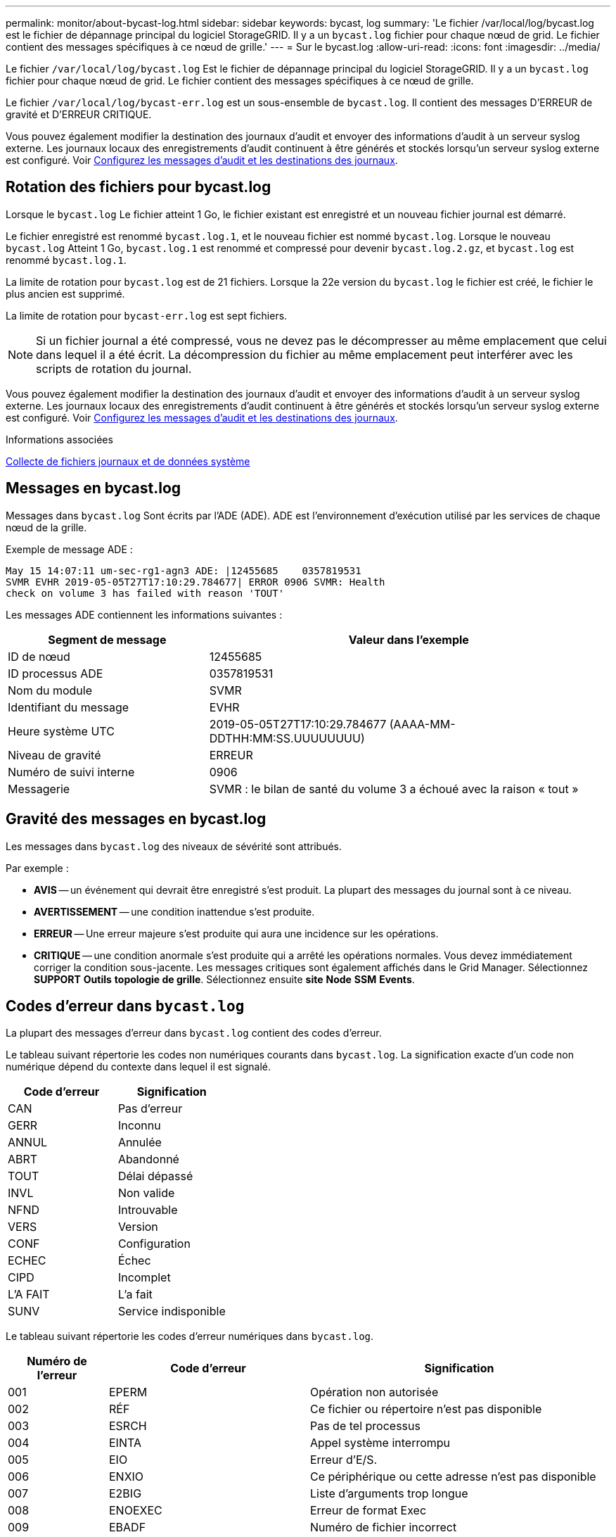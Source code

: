 ---
permalink: monitor/about-bycast-log.html 
sidebar: sidebar 
keywords: bycast, log 
summary: 'Le fichier /var/local/log/bycast.log est le fichier de dépannage principal du logiciel StorageGRID. Il y a un `bycast.log` fichier pour chaque nœud de grid. Le fichier contient des messages spécifiques à ce nœud de grille.' 
---
= Sur le bycast.log
:allow-uri-read: 
:icons: font
:imagesdir: ../media/


[role="lead"]
Le fichier `/var/local/log/bycast.log` Est le fichier de dépannage principal du logiciel StorageGRID. Il y a un `bycast.log` fichier pour chaque nœud de grid. Le fichier contient des messages spécifiques à ce nœud de grille.

Le fichier `/var/local/log/bycast-err.log` est un sous-ensemble de `bycast.log`. Il contient des messages D'ERREUR de gravité et D'ERREUR CRITIQUE.

Vous pouvez également modifier la destination des journaux d'audit et envoyer des informations d'audit à un serveur syslog externe. Les journaux locaux des enregistrements d'audit continuent à être générés et stockés lorsqu'un serveur syslog externe est configuré. Voir xref:../monitor/configure-audit-messages.adoc[Configurez les messages d'audit et les destinations des journaux].



== Rotation des fichiers pour bycast.log

Lorsque le `bycast.log` Le fichier atteint 1 Go, le fichier existant est enregistré et un nouveau fichier journal est démarré.

Le fichier enregistré est renommé `bycast.log.1`, et le nouveau fichier est nommé `bycast.log`. Lorsque le nouveau `bycast.log` Atteint 1 Go, `bycast.log.1` est renommé et compressé pour devenir `bycast.log.2.gz`, et `bycast.log` est renommé `bycast.log.1`.

La limite de rotation pour `bycast.log` est de 21 fichiers. Lorsque la 22e version du `bycast.log` le fichier est créé, le fichier le plus ancien est supprimé.

La limite de rotation pour `bycast-err.log` est sept fichiers.


NOTE: Si un fichier journal a été compressé, vous ne devez pas le décompresser au même emplacement que celui dans lequel il a été écrit. La décompression du fichier au même emplacement peut interférer avec les scripts de rotation du journal.

Vous pouvez également modifier la destination des journaux d'audit et envoyer des informations d'audit à un serveur syslog externe. Les journaux locaux des enregistrements d'audit continuent à être générés et stockés lorsqu'un serveur syslog externe est configuré. Voir xref:../monitor/configure-audit-messages.adoc[Configurez les messages d'audit et les destinations des journaux].

.Informations associées
xref:collecting-log-files-and-system-data.adoc[Collecte de fichiers journaux et de données système]



== Messages en bycast.log

Messages dans `bycast.log` Sont écrits par l'ADE (ADE). ADE est l'environnement d'exécution utilisé par les services de chaque nœud de la grille.

Exemple de message ADE :

[listing]
----
May 15 14:07:11 um-sec-rg1-agn3 ADE: |12455685    0357819531
SVMR EVHR 2019-05-05T27T17:10:29.784677| ERROR 0906 SVMR: Health
check on volume 3 has failed with reason 'TOUT'
----
Les messages ADE contiennent les informations suivantes :

[cols="1a,2a"]
|===
| Segment de message | Valeur dans l'exemple 


 a| 
ID de nœud
| 12455685 


 a| 
ID processus ADE
| 0357819531 


 a| 
Nom du module
| SVMR 


 a| 
Identifiant du message
| EVHR 


 a| 
Heure système UTC
| 2019-05-05T27T17:10:29.784677 (AAAA-MM-DDTHH:MM:SS.UUUUUUUU) 


 a| 
Niveau de gravité
| ERREUR 


 a| 
Numéro de suivi interne
| 0906 


 a| 
Messagerie
| SVMR : le bilan de santé du volume 3 a échoué avec la raison « tout » 
|===


== Gravité des messages en bycast.log

Les messages dans `bycast.log` des niveaux de sévérité sont attribués.

Par exemple :

* *AVIS* -- un événement qui devrait être enregistré s'est produit. La plupart des messages du journal sont à ce niveau.
* *AVERTISSEMENT* -- une condition inattendue s'est produite.
* *ERREUR* -- Une erreur majeure s'est produite qui aura une incidence sur les opérations.
* *CRITIQUE* -- une condition anormale s'est produite qui a arrêté les opérations normales. Vous devez immédiatement corriger la condition sous-jacente. Les messages critiques sont également affichés dans le Grid Manager. Sélectionnez *SUPPORT* *Outils* *topologie de grille*. Sélectionnez ensuite *site* *Node* *SSM* *Events*.




== Codes d'erreur dans `bycast.log`

La plupart des messages d'erreur dans `bycast.log` contient des codes d'erreur.

Le tableau suivant répertorie les codes non numériques courants dans `bycast.log`. La signification exacte d'un code non numérique dépend du contexte dans lequel il est signalé.

[cols="1a,1a"]
|===
| Code d'erreur | Signification 


 a| 
CAN
 a| 
Pas d'erreur



 a| 
GERR
 a| 
Inconnu



 a| 
ANNUL
 a| 
Annulée



 a| 
ABRT
 a| 
Abandonné



 a| 
TOUT
 a| 
Délai dépassé



 a| 
INVL
 a| 
Non valide



 a| 
NFND
 a| 
Introuvable



 a| 
VERS
 a| 
Version



 a| 
CONF
 a| 
Configuration



 a| 
ECHEC
 a| 
Échec



 a| 
CIPD
 a| 
Incomplet



 a| 
L'A FAIT
 a| 
L'a fait



 a| 
SUNV
 a| 
Service indisponible

|===
Le tableau suivant répertorie les codes d'erreur numériques dans `bycast.log`.

[cols="1a,2a,3a"]
|===
| Numéro de l'erreur | Code d'erreur | Signification 


 a| 
001
 a| 
EPERM
 a| 
Opération non autorisée



 a| 
002
 a| 
RÉF
 a| 
Ce fichier ou répertoire n'est pas disponible



 a| 
003
 a| 
ESRCH
 a| 
Pas de tel processus



 a| 
004
 a| 
EINTA
 a| 
Appel système interrompu



 a| 
005
 a| 
EIO
 a| 
Erreur d'E/S.



 a| 
006
 a| 
ENXIO
 a| 
Ce périphérique ou cette adresse n'est pas disponible



 a| 
007
 a| 
E2BIG
 a| 
Liste d'arguments trop longue



 a| 
008
 a| 
ENOEXEC
 a| 
Erreur de format Exec



 a| 
009
 a| 
EBADF
 a| 
Numéro de fichier incorrect



 a| 
010
 a| 
ECHILD
 a| 
Aucun processus enfant



 a| 
011
 a| 
EAGAIN
 a| 
Réessayez



 a| 
012
 a| 
ENOMEM
 a| 
Mémoire insuffisante



 a| 
013
 a| 
EACCES
 a| 
Autorisation refusée



 a| 
014
 a| 
PAR DÉFAUT
 a| 
Adresse incorrecte



 a| 
015
 a| 
ENOTBLK
 a| 
Dispositif de blocage requis



 a| 
016
 a| 
EBUSY
 a| 
Périphérique ou ressource occupé



 a| 
017
 a| 
EEXIST
 a| 
Le fichier existe déjà



 a| 
018
 a| 
EXDEV
 a| 
Liaison interpériphérique



 a| 
019
 a| 
ENV
 a| 
Aucun appareil de ce type



 a| 
020
 a| 
ENOTDIR
 a| 
Pas un répertoire



 a| 
021
 a| 
EISDIR
 a| 
Est un répertoire



 a| 
022
 a| 
EINVAL
 a| 
Argument non valide



 a| 
023
 a| 
PAGE D'ACCUEIL
 a| 
Dépassement de la table de fichiers



 a| 
024
 a| 
EMFILE
 a| 
Trop de fichiers ouverts



 a| 
025
 a| 
EN COURS
 a| 
Pas une machine à écrire



 a| 
026
 a| 
ETXTBBY
 a| 
Fichier texte occupé



 a| 
027
 a| 
EFBIG
 a| 
Fichier trop volumineux



 a| 
028
 a| 
ENOSPC
 a| 
Il n'y a plus d'espace sur l'appareil



 a| 
029
 a| 
ESPIPE
 a| 
Recherche illégale



 a| 
030
 a| 
EROFS
 a| 
Système de fichiers en lecture seule



 a| 
031
 a| 
ALINK
 a| 
Trop de liens



 a| 
032
 a| 
EPIPE
 a| 
Tuyau cassé



 a| 
033
 a| 
ÉDOM
 a| 
Argument mathématique hors domaine de la fonction



 a| 
034
 a| 
ERANGE
 a| 
Résultat mathématique non représentativité



 a| 
035
 a| 
EDEADLE
 a| 
L'impasse de la ressource se produirait



 a| 
036
 a| 
ENAMETOOLONG
 a| 
Nom de fichier trop long



 a| 
037
 a| 
ENOLCK
 a| 
Aucun verrouillage d'enregistrement disponible



 a| 
038
 a| 
ENOSYS
 a| 
Fonction non implémentée



 a| 
039
 a| 
ENOTEMPTY
 a| 
Répertoire non vide



 a| 
040
 a| 
ELOP
 a| 
Trop de liens symboliques rencontrés



 a| 
041
 a| 
 a| 



 a| 
042
 a| 
ENOMSG
 a| 
Aucun message du type souhaité



 a| 
043
 a| 
EIDRM
 a| 
Identificateur supprimé



 a| 
044
 a| 
ECHNG
 a| 
Numéro de canal hors plage



 a| 
045
 a| 
EL2NSYNC
 a| 
Niveau 2 non synchronisé



 a| 
046
 a| 
EL3HLT
 a| 
Niveau 3 arrêté



 a| 
047
 a| 
EL3RST
 a| 
Remise à zéro du niveau 3



 a| 
048
 a| 
ELNRNG
 a| 
Numéro de liaison hors plage



 a| 
049
 a| 
EUNATCH
 a| 
Pilote de protocole non connecté



 a| 
050
 a| 
ENOCSI
 a| 
Aucune structure CSI disponible



 a| 
051
 a| 
EL2HLT
 a| 
Niveau 2 arrêté



 a| 
052
 a| 
EBADE
 a| 
Échange non valide



 a| 
053
 a| 
ADR
 a| 
Descripteur de demande non valide



 a| 
054
 a| 
EXFULL
 a| 
Exchange complet



 a| 
055
 a| 
ENOANO
 a| 
Pas d'anode



 a| 
056
 a| 
EBADRQC
 a| 
Code de demande non valide



 a| 
057
 a| 
EBADSLT
 a| 
Emplacement non valide



 a| 
058
 a| 
 a| 



 a| 
059
 a| 
EBFONT
 a| 
Format de fichier de police incorrect



 a| 
060
 a| 
ENOSTR
 a| 
Le périphérique n'est pas un flux



 a| 
061
 a| 
ENODATA
 a| 
Aucune donnée disponible



 a| 
062
 a| 
ETIME
 a| 
Temporisation expirée



 a| 
063
 a| 
ENOSR
 a| 
Ressources hors flux



 a| 
064
 a| 
ENONET
 a| 
La machine n'est pas sur le réseau



 a| 
065
 a| 
ENOPKG
 a| 
Package non installé



 a| 
066
 a| 
EREMOTE
 a| 
L'objet est distant



 a| 
067
 a| 
LIAISON
 a| 
Le lien a été rompu



 a| 
068
 a| 
EADV
 a| 
Erreur de publicité



 a| 
069
 a| 
ESRMNT
 a| 
Erreur Srmount



 a| 
070
 a| 
ECOMM
 a| 
Erreur de communication sur l'envoi



 a| 
071
 a| 
EPROTO
 a| 
Erreur de protocole



 a| 
072
 a| 
EMULTIIHOP
 a| 
Multihop tenté



 a| 
073
 a| 
EDOTTDOT
 a| 
Erreur spécifique RFS



 a| 
074
 a| 
EBADMSG
 a| 
Pas un message de données



 a| 
075
 a| 
EOVERFLOW
 a| 
Valeur trop élevée pour le type de données défini



 a| 
076
 a| 
ENOTUNIQ
 a| 
Nom non unique sur le réseau



 a| 
077
 a| 
EDFD
 a| 
Descripteur de fichier dans un état incorrect



 a| 
078
 a| 
SOUS-GROUPE
 a| 
Adresse distante modifiée



 a| 
079
 a| 
ELIBACC
 a| 
Impossible d'accéder à une bibliothèque partagée requise



 a| 
080
 a| 
ELIBBAD
 a| 
Accès à une bibliothèque partagée endommagée



 a| 
081
 a| 
ELIBSCN
 a| 



 a| 
082
 a| 
ELIBMAX
 a| 
Tentative de liaison dans trop de bibliothèques partagées



 a| 
083
 a| 
ELIBEXEC
 a| 
Impossible d'effectuer directement l'exec d'une bibliothèque partagée



 a| 
084
 a| 
EILSEQ
 a| 
Séquence d'octets non autorisée



 a| 
085
 a| 
SYSTÈME
 a| 
L'appel système interrompu doit être redémarré



 a| 
086
 a| 
ESTRPIPE
 a| 
Erreur de tuyau de flux



 a| 
087
 a| 
EUSERS
 a| 
Trop d'utilisateurs



 a| 
088
 a| 
ENOTSOCK
 a| 
Fonctionnement de la prise femelle sur non prise femelle



 a| 
089
 a| 
EDESTADDRREQ
 a| 
Adresse de destination requise



 a| 
090
 a| 
EMSGSIZE
 a| 
Message trop long



 a| 
091
 a| 
EPROTOTYPE
 a| 
Type de protocole incorrect pour le socket



 a| 
092
 a| 
EN OPTION
 a| 
Protocole non disponible



 a| 
093
 a| 
EPROTONOSUPPORT
 a| 
Protocole non pris en charge



 a| 
094
 a| 
ESOCKNOSUPPORT
 a| 
Type de socket non pris en charge



 a| 
095
 a| 
EOPNOTSUPP
 a| 
Opération non prise en charge sur le terminal de transport



 a| 
096
 a| 
EPFNOSUPPORT
 a| 
Famille de protocoles non prise en charge



 a| 
097
 a| 
EAFNOSUPPORT
 a| 
Famille d'adresses non prise en charge par le protocole



 a| 
098
 a| 
EADDDRINUSE
 a| 
Adresse déjà utilisée



 a| 
099
 a| 
EADDRNOTAVAIL
 a| 
Impossible d'attribuer l'adresse demandée



 a| 
100
 a| 
EN-TÊTE
 a| 
Le réseau ne fonctionne pas



 a| 
101
 a| 
ENETUNREACH
 a| 
Le réseau est inaccessible



 a| 
102
 a| 
ENETRESET
 a| 
La connexion au réseau a été interrompue en raison d'une réinitialisation



 a| 
103
 a| 
ECONNABORTED
 a| 
Le logiciel a provoqué l'abandon de la connexion



 a| 
104
 a| 
ECONRESET
 a| 
Réinitialisation de la connexion par poste



 a| 
105
 a| 
ENOBUFS
 a| 
Aucun espace tampon disponible



 a| 
106
 a| 
EISCONN
 a| 
Terminal de transport déjà connecté



 a| 
107
 a| 
ENOTCONN
 a| 
Le terminal de transport n'est pas connecté



 a| 
108
 a| 
ESHUTDOWN
 a| 
Impossible d'envoyer après l'arrêt du terminal de transport



 a| 
109
 a| 
ETOONYREFS
 a| 
Trop de références : impossible d'épissure



 a| 
110
 a| 
ETIMDOUT
 a| 
La connexion a expiré



 a| 
111
 a| 
ECONREFUSED
 a| 
Connexion refusée



 a| 
112
 a| 
EHOSTDOWN
 a| 
L'hôte n'est pas en panne



 a| 
113
 a| 
EHOSTUNREACH
 a| 
Aucune route vers l'hôte



 a| 
114
 a| 
EALREADY
 a| 
Opération déjà en cours



 a| 
115
 a| 
EINPROGRESS
 a| 
Opération en cours



 a| 
116
 a| 
 a| 



 a| 
117
 a| 
EUCLEAN
 a| 
La structure doit être nettoyée



 a| 
118
 a| 
ENOTNAM
 a| 
Pas un fichier de type nommé XENIX



 a| 
119
 a| 
ENAVAIL
 a| 
Aucun sémaphores XENIX n'est disponible



 a| 
120
 a| 
EISNAM
 a| 
Est un fichier de type nommé



 a| 
121
 a| 
EREMOTIO
 a| 
Erreur d'E/S distante



 a| 
122
 a| 
EDUQUOT
 a| 
Quota dépassé



 a| 
123
 a| 
ENOMEDIUM
 a| 
Aucun support trouvé



 a| 
124
 a| 
EMEDIUMTYPE
 a| 
Type de support incorrect



 a| 
125
 a| 
ECANCELED
 a| 
Opération annulée



 a| 
126
 a| 
ENOKAY
 a| 
Clé requise non disponible



 a| 
127
 a| 
EKEYEXPIRED
 a| 
La clé a expiré



 a| 
128
 a| 
EKEYREVOKED
 a| 
La clé a été révoquée



 a| 
129
 a| 
EKEYREJECTED
 a| 
La clé a été rejetée par le service



 a| 
130
 a| 
EOWNERDEAD
 a| 
Pour des mutexes robustes : le propriétaire est mort



 a| 
131
 a| 
ENOTREOVERABLE
 a| 
Pour les mutexes robustes : état non récupérable

|===